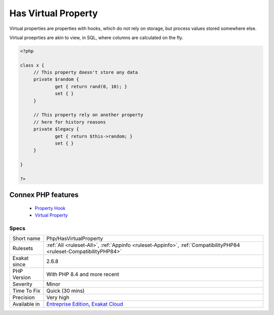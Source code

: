 .. _php-hasvirtualproperty:


.. _has-virtual-property:

Has Virtual Property
++++++++++++++++++++

.. meta::
	:description:
		Has Virtual Property: Virtual properties are properties with hooks, which do not rely on storage, but process values stored somewhere else.
	:twitter:card: summary_large_image
	:twitter:site: @exakat
	:twitter:title: Has Virtual Property
	:twitter:description: Has Virtual Property: Virtual properties are properties with hooks, which do not rely on storage, but process values stored somewhere else
	:twitter:creator: @exakat
	:twitter:image:src: https://www.exakat.io/wp-content/uploads/2020/06/logo-exakat.png
	:og:image: https://www.exakat.io/wp-content/uploads/2020/06/logo-exakat.png
	:og:title: Has Virtual Property
	:og:type: article
	:og:description: Virtual properties are properties with hooks, which do not rely on storage, but process values stored somewhere else
	:og:url: https://exakat.readthedocs.io/en/latest/Reference/Rules/Has Virtual Property.html
	:og:locale: en

.. raw:: html


	<script type="application/ld+json">{"@context":"https:\/\/schema.org","@graph":[{"@type":"WebPage","@id":"https:\/\/php-tips.readthedocs.io\/en\/latest\/Reference\/Rules\/Php\/HasVirtualProperty.html","url":"https:\/\/php-tips.readthedocs.io\/en\/latest\/Reference\/Rules\/Php\/HasVirtualProperty.html","name":"Has Virtual Property","isPartOf":{"@id":"https:\/\/www.exakat.io\/"},"datePublished":"Fri, 10 Jan 2025 09:46:18 +0000","dateModified":"Fri, 10 Jan 2025 09:46:18 +0000","description":"Virtual properties are properties with hooks, which do not rely on storage, but process values stored somewhere else","inLanguage":"en-US","potentialAction":[{"@type":"ReadAction","target":["https:\/\/exakat.readthedocs.io\/en\/latest\/Has Virtual Property.html"]}]},{"@type":"WebSite","@id":"https:\/\/www.exakat.io\/","url":"https:\/\/www.exakat.io\/","name":"Exakat","description":"Smart PHP static analysis","inLanguage":"en-US"}]}</script>

Virtual properties are properties with hooks, which do not rely on storage, but process values stored somewhere else.

Virtual proeprties are akin to view, in SQL, where columns are calculated on the fly. 


.. code-block:: php
   
   <?php
   
   class x {
   	// This property doesn't store any data
   	private $random {
   		get { return rand(0, 10); }
   		set { }
   	}
   
   	// This property rely on another property
   	// here for history reasons
   	private $legacy {
   		get { return $this->random; }
   		set { }
   	}
   
   }
   
   ?>
Connex PHP features
-------------------

  + `Property Hook <https://php-dictionary.readthedocs.io/en/latest/dictionary/hook.ini.html>`_
  + `Virtual Property <https://php-dictionary.readthedocs.io/en/latest/dictionary/virtual-property.ini.html>`_


Specs
_____

+--------------+-------------------------------------------------------------------------------------------------------------------------+
| Short name   | Php/HasVirtualProperty                                                                                                  |
+--------------+-------------------------------------------------------------------------------------------------------------------------+
| Rulesets     | :ref:`All <ruleset-All>`, :ref:`Appinfo <ruleset-Appinfo>`, :ref:`CompatibilityPHP84 <ruleset-CompatibilityPHP84>`      |
+--------------+-------------------------------------------------------------------------------------------------------------------------+
| Exakat since | 2.6.8                                                                                                                   |
+--------------+-------------------------------------------------------------------------------------------------------------------------+
| PHP Version  | With PHP 8.4 and more recent                                                                                            |
+--------------+-------------------------------------------------------------------------------------------------------------------------+
| Severity     | Minor                                                                                                                   |
+--------------+-------------------------------------------------------------------------------------------------------------------------+
| Time To Fix  | Quick (30 mins)                                                                                                         |
+--------------+-------------------------------------------------------------------------------------------------------------------------+
| Precision    | Very high                                                                                                               |
+--------------+-------------------------------------------------------------------------------------------------------------------------+
| Available in | `Entreprise Edition <https://www.exakat.io/entreprise-edition>`_, `Exakat Cloud <https://www.exakat.io/exakat-cloud/>`_ |
+--------------+-------------------------------------------------------------------------------------------------------------------------+


